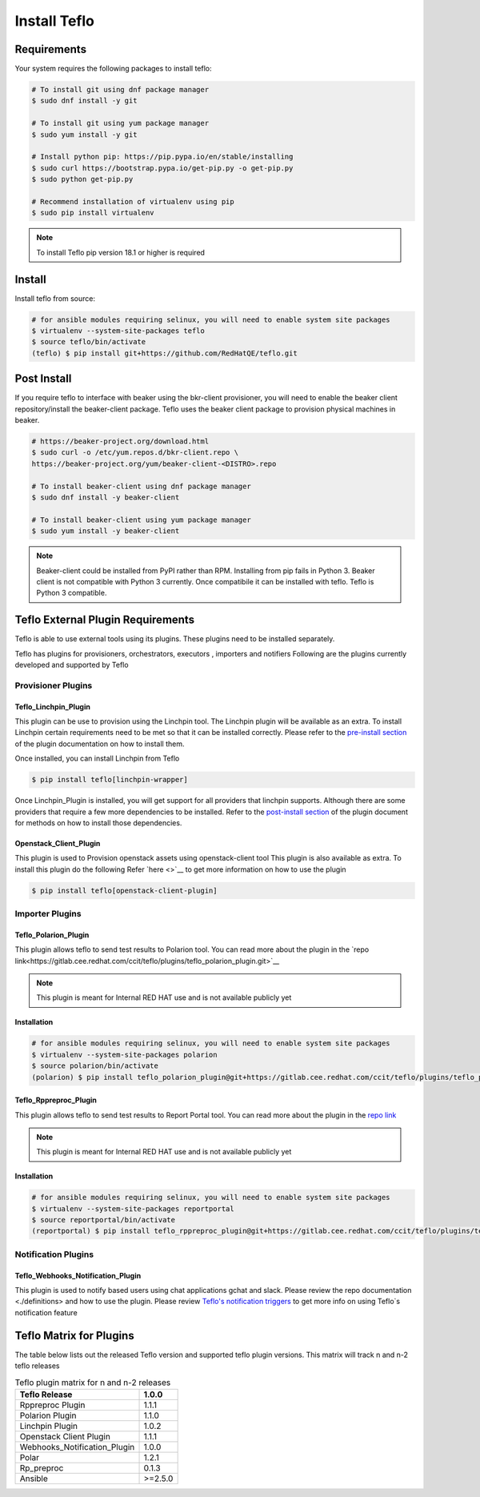 Install Teflo
==============

Requirements
++++++++++++

Your system requires the following packages to install teflo:

.. code-block:: bash

    # To install git using dnf package manager
    $ sudo dnf install -y git

    # To install git using yum package manager
    $ sudo yum install -y git

    # Install python pip: https://pip.pypa.io/en/stable/installing
    $ sudo curl https://bootstrap.pypa.io/get-pip.py -o get-pip.py
    $ sudo python get-pip.py

    # Recommend installation of virtualenv using pip
    $ sudo pip install virtualenv

.. note::

   To install Teflo pip version 18.1 or higher is required

Install
+++++++

Install teflo from source:

.. code-block:: bash

    # for ansible modules requiring selinux, you will need to enable system site packages
    $ virtualenv --system-site-packages teflo
    $ source teflo/bin/activate
    (teflo) $ pip install git+https://github.com/RedHatQE/teflo.git

Post Install
++++++++++++

If you require teflo to interface with beaker using the bkr-client provisioner,
you will need to enable the beaker client repository/install the beaker-client package.
Teflo uses the beaker client package to provision physical machines in beaker.

.. code-block:: bash

    # https://beaker-project.org/download.html
    $ sudo curl -o /etc/yum.repos.d/bkr-client.repo \
    https://beaker-project.org/yum/beaker-client-<DISTRO>.repo

    # To install beaker-client using dnf package manager
    $ sudo dnf install -y beaker-client

    # To install beaker-client using yum package manager
    $ sudo yum install -y beaker-client

.. note::

    Beaker-client could be installed from PyPI rather than RPM. Installing from
    pip fails in Python 3. Beaker client is not compatible with Python 3
    currently. Once compatibile it can be installed with teflo. Teflo is Python 3 compatible.


Teflo External Plugin Requirements
++++++++++++++++++++++++++++++++++

Teflo is able to use external tools using its plugins. These plugins need to be installed
separately.

Teflo has plugins for provisioners, orchestrators, executors , importers and notifiers
Following are the plugins currently developed and supported by Teflo

Provisioner Plugins
-------------------

Teflo_Linchpin_Plugin
~~~~~~~~~~~~~~~~~~~~~

This plugin can be use to provision using the Linchpin tool.
The Linchpin plugin will be available as an extra. To install Linchpin certain requirements need to be
met so that it can be installed correctly. Please refer to the
`pre-install section <https://gitlab.cee.redhat.com/ccit/teflo/plugins/teflo_linchpin_plugin/blob/develop/docs/user.md#installation>`_
of the plugin documentation on how to install them.

Once installed, you can install Linchpin from Teflo

.. code-block:: bash

    $ pip install teflo[linchpin-wrapper]

Once Linchpin_Plugin is installed, you will get support for all providers that linchpin supports. Although there are
some providers that require a few more dependencies to be installed. Refer to the
`post-install section <https://github.com/RedHatQE/teflo_linchpin_plugin.git/blob/develop/docs/user.md#post-install>`__
of the plugin document for methods on how to install those dependencies.

Openstack_Client_Plugin
~~~~~~~~~~~~~~~~~~~~~~~
This plugin is used to Provision openstack assets using openstack-client tool
This plugin is also available as extra. To install this  plugin do the following
Refer `here <>`__ to get more information on how to use the plugin

.. code-block:: bash

    $ pip install teflo[openstack-client-plugin]

.. _cbn_importer_plugin:

Importer Plugins
----------------

Teflo_Polarion_Plugin
~~~~~~~~~~~~~~~~~~~~~

This plugin allows teflo to send test results to Polarion tool. You can read more about the plugin in the
`repo link<https://gitlab.cee.redhat.com/ccit/teflo/plugins/teflo_polarion_plugin.git>`__

.. note::

    This plugin is meant for Internal RED HAT use and is not available publicly yet

Installation
~~~~~~~~~~~~

.. code-block:: bash

    # for ansible modules requiring selinux, you will need to enable system site packages
    $ virtualenv --system-site-packages polarion
    $ source polarion/bin/activate
    (polarion) $ pip install teflo_polarion_plugin@git+https://gitlab.cee.redhat.com/ccit/teflo/plugins/teflo_polarion_plugin.git@<tagged_branch>


Teflo_Rppreproc_Plugin
~~~~~~~~~~~~~~~~~~~~~~

This plugin allows teflo to send test results to Report Portal tool. You can read more about the plugin in the
`repo link <https://gitlab.cee.redhat.com/ccit/teflo/plugins/teflo_rppreproc_plugin.git>`__

.. note::

    This plugin is meant for Internal RED HAT use and is not available publicly yet

Installation
~~~~~~~~~~~~

.. code-block:: bash

    # for ansible modules requiring selinux, you will need to enable system site packages
    $ virtualenv --system-site-packages reportportal
    $ source reportportal/bin/activate
    (reportportal) $ pip install teflo_rppreproc_plugin@git+https://gitlab.cee.redhat.com/ccit/teflo/plugins/teflo_rppreproc_plugin.git@<tagged_branch>


Notification Plugins
--------------------

Teflo_Webhooks_Notification_Plugin
~~~~~~~~~~~~~~~~~~~~~~~~~~~~~~~~~~

This plugin is used to notify based users using chat applications gchat and slack.
Please review the repo documentation <./definitions> and how to use the plugin.
Please review `Teflo's notification triggers <./definitions/notification.rst#notify_triggers>`_ to get more info on
using Teflo`s notification feature

.. _cbn_plugin_matrix:

Teflo Matrix for Plugins
+++++++++++++++++++++++++

The table below lists out the released Teflo version and supported teflo plugin versions. This matrix will track
n and n-2 teflo releases

.. list-table:: Teflo plugin matrix for n and n-2 releases
    :widths: auto
    :header-rows: 1

    *   - Teflo Release
        - 1.0.0

    *   - Rppreproc Plugin
        - 1.1.1

    *   - Polarion Plugin
        - 1.1.0

    *   - Linchpin Plugin
        - 1.0.2

    *   - Openstack Client Plugin
        - 1.1.1

    *   - Webhooks_Notification_Plugin
        - 1.0.0

    *   - Polar
        - 1.2.1

    *   - Rp_preproc
        - 0.1.3

    *   - Ansible
        - >=2.5.0
